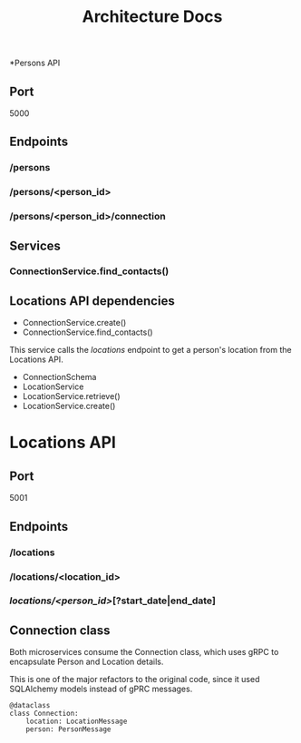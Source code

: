 #+OPTIONS: ^:nil
#+TITLE: Architecture Docs

*Persons API
** Port
5000
** Endpoints
*** /persons
*** /persons/<person_id>
*** /persons/<person_id>/connection
** Services 
*** ConnectionService.find_contacts()
** Locations API dependencies
- ConnectionService.create()
- ConnectionService.find_contacts()
This service calls the /locations/ endpoint to get a person's location from the Locations API.
- ConnectionSchema
- LocationService
- LocationService.retrieve()
- LocationService.create()

* Locations API
** Port
5001
** Endpoints
*** /locations
*** /locations/<location_id>
*** /locations/<person_id>/[?start_date|end_date]

** Connection class
Both microservices consume the Connection class, which uses gRPC to encapsulate Person and Location details.

This is one of the major refactors to the original code, since it used SQLAlchemy models instead of gPRC messages.

#+BEGIN_SRC python3
@dataclass
class Connection:
    location: LocationMessage
    person: PersonMessage
#+END_SRC
